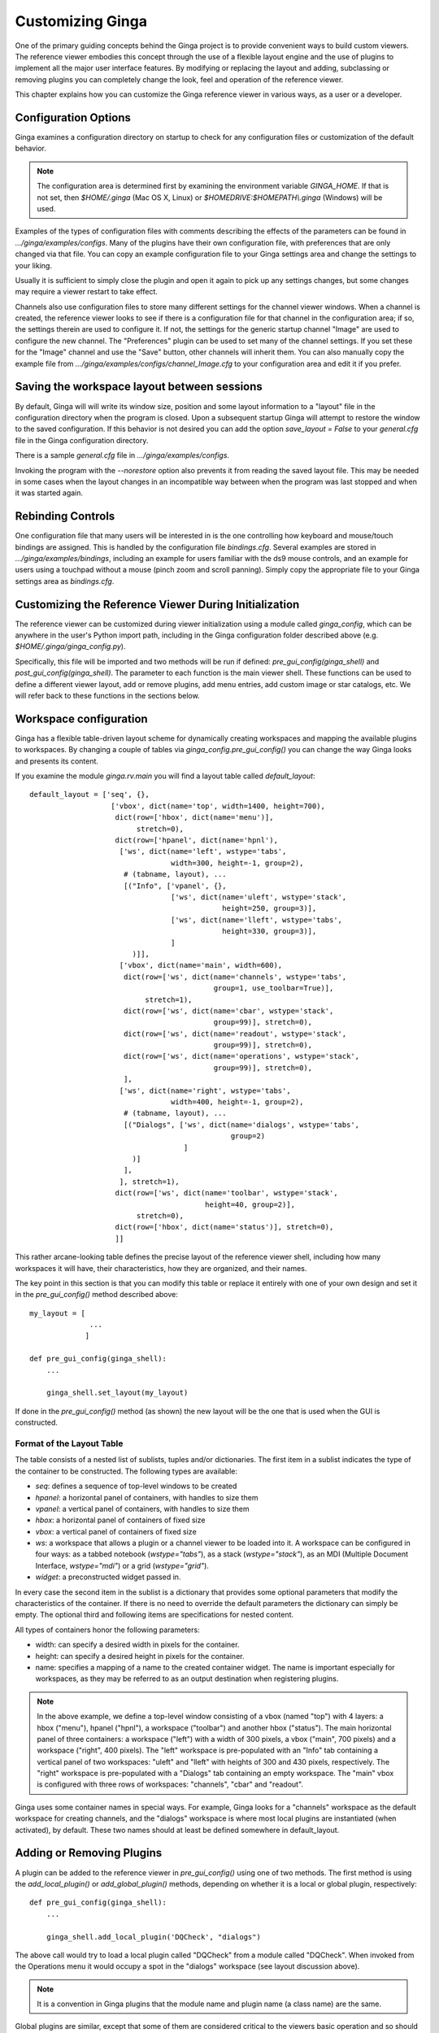 .. _ch-customization:

+++++++++++++++++
Customizing Ginga
+++++++++++++++++
One of the primary guiding concepts behind the Ginga project is to
provide convenient ways to build custom viewers.  The reference viewer
embodies this concept through the use of a flexible layout engine and
the use of plugins to implement all the major user interface features.
By modifying or replacing the layout and adding, subclassing or removing
plugins you can completely change the look, feel and operation of the 
reference viewer.

This chapter explains how you can customize the Ginga reference viewer
in various ways, as a user or a developer.

=====================
Configuration Options
=====================

Ginga examines a configuration directory on startup to check for any
configuration files or customization of the default behavior.

.. note:: The configuration area is determined first by examining the
          environment variable `GINGA_HOME`.  If that is not set, then 
          `$HOME/.ginga` (Mac OS X, Linux) or
          `$HOMEDRIVE:$HOMEPATH\\.ginga` (Windows) will be used.

Examples of the types of configuration files with comments describing the
effects of the parameters can be found in `.../ginga/examples/configs`.
Many of the plugins have their own configuration file, with preferences
that are only changed via that file.  You can copy an example
configuration file to your Ginga settings area and change the settings  
to your liking.

Usually it is sufficient to simply close the plugin and open it again to
pick up any settings changes, but some changes may require a viewer
restart to take effect.

Channels also use configuration files to store many different settings
for the channel viewer windows.  When a channel is created, the
reference viewer looks to see if there is a configuration file for that
channel in the configuration area; if so, the settings therein are used
to configure it.  If not, the settings for the generic startup channel
"Image" are used to configure the new channel.  The "Preferences" plugin
can be used to set many of the channel settings.  If you set these for
the "Image" channel and use the "Save" button, other channels will
inherit them.  You can also manually copy the example file from 
`.../ginga/examples/configs/channel_Image.cfg` to your configuration
area and edit it if you prefer.

============================================
Saving the workspace layout between sessions
============================================

By default, Ginga will will write its window size, position and some layout
information to a "layout" file in the configuration directory when the
program is closed.  Upon a subsequent startup Ginga will attempt to
restore the window to the saved configuration.  If this behavior is not
desired you can add the option `save_layout = False` to your
`general.cfg` file in the Ginga configuration directory.

There is a sample `general.cfg` file in `.../ginga/examples/configs`.

Invoking the program with the `--norestore` option also prevents it from
reading the saved layout file.  This may be needed in some cases when
the layout changes in an incompatible way between when the program was
last stopped and when it was started again.

.. _sec-bindings:

==================
Rebinding Controls
==================

One configuration file that many users will be interested in is the one
controlling how keyboard and mouse/touch bindings are assigned.  This is
handled by the configuration file `bindings.cfg`.  Several examples 
are stored in `.../ginga/examples/bindings`, including an example for
users familiar with the ds9 mouse controls, and an example for users
using a touchpad without a mouse (pinch zoom and scroll panning).
Simply copy the appropriate file to your Ginga settings area as
`bindings.cfg`. 

.. _sec-workspaceconfig:

======================================================
Customizing the Reference Viewer During Initialization
======================================================

The reference viewer can be customized during viewer initialization
using a module called `ginga_config`, which can be anywhere in the
user's Python import path, including in the Ginga configuration folder
described above (e.g. `$HOME/.ginga/ginga_config.py`).

Specifically, this file will be imported and two methods will be run if
defined: `pre_gui_config(ginga_shell)` and
`post_gui_config(ginga_shell)`.
The parameter to each function is the main viewer shell.  These functions
can be used to define a different viewer layout, add or remove plugins,
add menu entries, add custom image or star catalogs, etc.  We will refer
back to these functions in the sections below.

=======================
Workspace configuration
=======================

Ginga has a flexible table-driven layout scheme for dynamically creating
workspaces and mapping the available plugins to workspaces.  By changing
a couple of tables via `ginga_config.pre_gui_config()` you can change
the way Ginga looks and presents its content.

If you examine the module `ginga.rv.main` you will find a layout table
called `default_layout`::

    default_layout = ['seq', {},
                       ['vbox', dict(name='top', width=1400, height=700),
                        dict(row=['hbox', dict(name='menu')],
                             stretch=0),
                        dict(row=['hpanel', dict(name='hpnl'),
                         ['ws', dict(name='left', wstype='tabs',
                                     width=300, height=-1, group=2),
                          # (tabname, layout), ...
                          [("Info", ['vpanel', {},
                                     ['ws', dict(name='uleft', wstype='stack',
                                                 height=250, group=3)],
                                     ['ws', dict(name='lleft', wstype='tabs',
                                                 height=330, group=3)],
                                     ]
                            )]],
                         ['vbox', dict(name='main', width=600),
                          dict(row=['ws', dict(name='channels', wstype='tabs',
                                               group=1, use_toolbar=True)],
                               stretch=1),
                          dict(row=['ws', dict(name='cbar', wstype='stack',
                                               group=99)], stretch=0),
                          dict(row=['ws', dict(name='readout', wstype='stack',
                                               group=99)], stretch=0),
                          dict(row=['ws', dict(name='operations', wstype='stack',
                                               group=99)], stretch=0),
                          ],
                         ['ws', dict(name='right', wstype='tabs',
                                     width=400, height=-1, group=2),
                          # (tabname, layout), ...
                          [("Dialogs", ['ws', dict(name='dialogs', wstype='tabs',
                                                   group=2)
                                        ]
                            )]
                          ],
                         ], stretch=1),
                        dict(row=['ws', dict(name='toolbar', wstype='stack',
                                             height=40, group=2)],
                             stretch=0),
                        dict(row=['hbox', dict(name='status')], stretch=0),
                        ]]


This rather arcane-looking table defines the precise layout of the
reference viewer shell, including how many workspaces it will have, their
characteristics, how they are organized, and their names.

The key point in this section is that you can modify this table or
replace it entirely with one of your own design and set it in the
`pre_gui_config()` method described above::

    my_layout = [
                  ...
                 ]

    def pre_gui_config(ginga_shell):
        ...

        ginga_shell.set_layout(my_layout)

If done in the `pre_gui_config()` method (as shown) the new layout will
be the one that is used when the GUI is constructed.

Format of the Layout Table
--------------------------

The table consists of a nested list of sublists, tuples and/or dictionaries.
The first item in a sublist indicates the type of the container to be
constructed.  The following types are available:

* `seq`: defines a sequence of top-level windows to be created

* `hpanel`: a horizontal panel of containers, with handles to size them

* `vpanel`: a vertical panel of containers, with handles to size them

* `hbox`: a horizontal panel of containers of fixed size

* `vbox`: a vertical panel of containers of fixed size

* `ws`: a workspace that allows a plugin or a channel viewer to be
  loaded into it. A workspace can be configured in four ways: as a
  tabbed notebook (`wstype="tabs"`), as a stack (`wstype="stack"`), as
  an MDI (Multiple Document Interface, `wstype="mdi"`) or a grid
  (`wstype="grid"`).

* `widget`: a preconstructed widget passed in.

In every case the second item in the sublist is a dictionary that
provides some optional parameters that modify the characteristics of the
container.  If there is no need to override the default parameters the
dictionary can simply be empty. The optional third and following items
are specifications for nested content.

All types of containers honor the following parameters:

* width: can specify a desired width in pixels for the container.

* height: can specify a desired height in pixels for the container.

* name: specifies a mapping of a name to the created container
  widget.  The name is important especially for workspaces, as they may
  be referred to as an output destination when registering plugins.

.. note:: In the above example, we define a top-level window consisting
          of a vbox (named "top") with 4 layers: a hbox ("menu"), hpanel
          ("hpnl"), a workspace ("toolbar") and another hbox ("status").
          The main horizontal panel of three containers: a workspace
          ("left") with a width of 300 pixels, a vbox ("main", 700
          pixels) and a workspace ("right", 400 pixels).
          The "left" workspace is pre-populated
          with an "Info" tab containing a vertical panel of two
          workspaces: "uleft" and "lleft" with heights of 300 and 430
          pixels, respectively.  The "right" workspace is pre-populated
          with a "Dialogs" tab containing an empty workspace.
          The "main" vbox is configured with three rows of workspaces:
          "channels", "cbar" and "readout".

Ginga uses some container names in special ways.
For example, Ginga looks for a "channels" workspace as the default
workspace for creating channels, and the "dialogs" workspace is where
most local plugins are instantiated (when activated), by default.
These two names should at least be defined somewhere in default_layout.

==========================
Adding or Removing Plugins
==========================

A plugin can be added to the reference viewer in `pre_gui_config()`
using one of two methods.  The first method is using the
`add_local_plugin()` or `add_global_plugin()` methods, 
depending on whether it is a local or global plugin, respectively::

    def pre_gui_config(ginga_shell):
        ...

        ginga_shell.add_local_plugin('DQCheck', "dialogs")

The above call would try to load a local plugin called "DQCheck" from a
module called "DQCheck".  When invoked from the Operations menu it would
occupy a spot in the "dialogs" workspace (see layout discussion above).

.. note:: It is a convention in Ginga plugins that the module name and
          plugin name (a class name) are the same.

Global plugins are similar, except that some of them are considered
critical to the viewers basic operation and so should be started when
the program starts::

    def pre_gui_config(ginga_shell):
        ...

        ginga_shell.add_global_plugin('SpecScope', "left",
                                      tab_name="Spec Scope", start_plugin=True)


==============================
Making a Custom Startup Script
==============================

You can make a custom startup script to make the same reference viewer
configuration available without relying on the `ginga_config` module in
a personal settings area.  To do this we make use of the `main` module::

    import sys
    from ginga.rv.main import ReferenceViewer
    from optparse import OptionParser

    my_layout = [ ... ]

    if __name__ == "__main__":
        viewer = ReferenceViewer(layout=my_layout)
        # add global plugins
        viewer.add_global_plugin(...)
        viewer.add_global_plugin(...)

        # add local plugins
        viewer.add_local_plugin(...)
        viewer.add_local_plugin(...)

        # Parse command line options with optparse module
        usage = "usage: %prog [options] cmd [args]"
        optprs = OptionParser(usage=usage)
        viewer.add_default_options(optprs)

        (options, args) = optprs.parse_args(sys_argv[1:])

        viewer.main(options, args)


